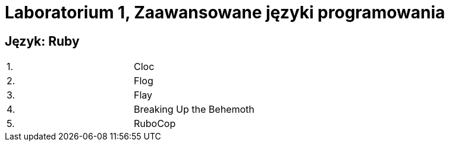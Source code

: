 # Laboratorium 1, Zaawansowane języki programowania 

## Język: Ruby

[width="50%"]
|=======
|1. |Cloc
|2. |Flog
|3. |Flay
|4. |Breaking Up the Behemoth
|5. |RuboCop
|=======
